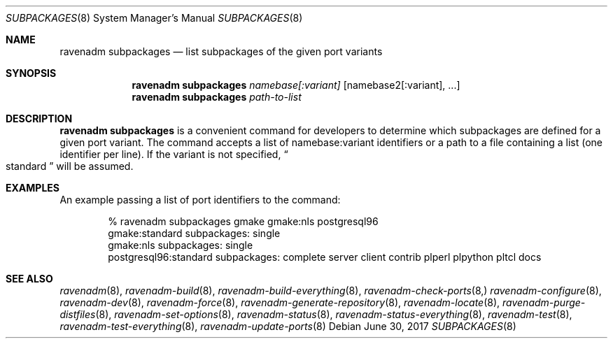 .Dd June 30, 2017
.Dt SUBPACKAGES 8
.Os
.Sh NAME
.Nm "ravenadm subpackages"
.Nd list subpackages of the given port variants
.Sh SYNOPSIS
.Nm
.Ar namebase[:variant]
.Op namebase2[:variant], ...
.Nm
.Ar path-to-list
.Sh DESCRIPTION
.Nm
is a convenient command for developers to determine which subpackages are
defined for a given port variant.  The command accepts a list of
namebase:variant identifiers or a path to a file containing a list (one
identifier per line).  If the variant is not specified,
.Do
standard
.Dc
will be assumed.
.Sh EXAMPLES
An example passing a list of port identifiers to the command:
.Bd -literal -offset indent
% ravenadm subpackages gmake gmake:nls postgresql96
gmake:standard subpackages: single
gmake:nls subpackages: single
postgresql96:standard subpackages: complete server client contrib plperl plpython pltcl docs
.Ed
.Sh SEE ALSO
.Xr ravenadm 8 ,
.Xr ravenadm-build 8 ,
.Xr ravenadm-build-everything 8 ,
.Xr ravenadm-check-ports 8,
.Xr ravenadm-configure 8 ,
.Xr ravenadm-dev 8 ,
.Xr ravenadm-force 8 ,
.Xr ravenadm-generate-repository 8 ,
.Xr ravenadm-locate 8 ,
.Xr ravenadm-purge-distfiles 8 ,
.Xr ravenadm-set-options 8 ,
.Xr ravenadm-status 8 ,
.Xr ravenadm-status-everything 8 ,
.Xr ravenadm-test 8 ,
.Xr ravenadm-test-everything 8 ,
.Xr ravenadm-update-ports 8
